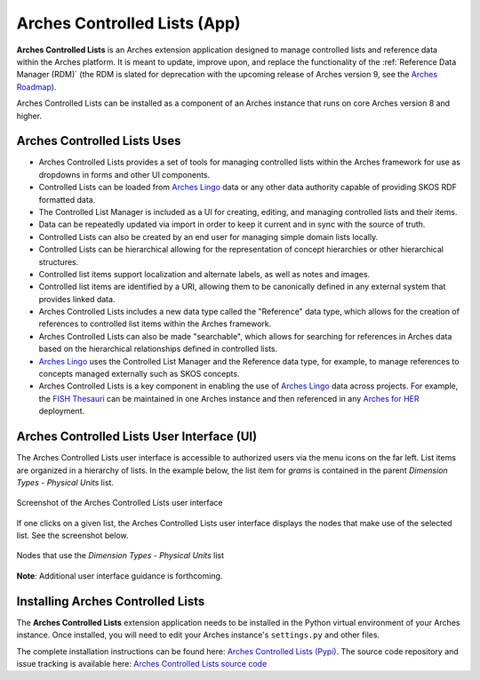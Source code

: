 =============================
Arches Controlled Lists (App)
=============================

**Arches Controlled Lists** is an Arches extension application designed to manage controlled lists and reference data within the Arches platform. It is meant to update, improve upon, and replace the functionality of the :ref:`Reference Data Manager (RDM)` (the RDM is slated for deprecation with the upcoming release of Arches version 9, see the `Arches Roadmap <https://github.com/archesproject/arches-roadmap>`_). 

Arches Controlled Lists can be installed as a component of an Arches instance that runs on core Arches version 8 and higher.


Arches Controlled Lists Uses
----------------------------

* Arches Controlled Lists provides a set of tools for managing controlled lists within the Arches framework for use as dropdowns in forms and other UI components.
* Controlled Lists can be loaded from `Arches Lingo <https://github.com/archesproject/arches-lingo/>`_ data or any other data authority capable of providing SKOS RDF formatted data.
* The Controlled List Manager is included as a UI for creating, editing, and managing controlled lists and their items.
* Data can be repeatedly updated via import in order to keep it current and in sync with the source of truth.
* Controlled Lists can also be created by an end user for managing simple domain lists locally.
* Controlled Lists can be hierarchical allowing for the representation of concept hierarchies or other hierarchical structures.
* Controlled list items support localization and alternate labels, as well as notes and images.
* Controlled list items are identified by a URI, allowing them to be canonically defined in any external system that provides linked data.
* Arches Controlled Lists includes a new data type called the "Reference" data type, which allows for the creation of references to controlled list items within the Arches framework.
* Arches Controlled Lists can also be made "searchable", which allows for searching for references in Arches data based on the hierarchical relationships defined in controlled lists.
* `Arches Lingo <https://github.com/archesproject/arches-lingo/>`_ uses the Controlled List Manager and the Reference data type, for example, to manage references to concepts managed externally such as SKOS concepts.
* Arches Controlled Lists is a key component in enabling the use of `Arches Lingo <https://github.com/archesproject/arches-lingo/>`_ data across projects.  For example, the `FISH Thesauri <https://heritage-standards.org.uk/fish-vocabularies/>`_ can be maintained in one Arches instance and then referenced in any `Arches for HER <https://www.archesproject.org/arches-for-hers/>`_ deployment.


Arches Controlled Lists User Interface (UI)
-------------------------------------------

The Arches Controlled Lists user interface is accessible to authorized users via the menu icons on the far left. List items are organized in a hierarchy of lists. In the example below, the list item for *grams* is contained in the parent *Dimension Types - Physical Units* list.

.. figure:: ../../images/dev/arches-controlled-lists-1.png
    :width: 100%
    :align: center

    Screenshot of the Arches Controlled Lists user interface


If one clicks on a given list, the Arches Controlled Lists user interface displays the nodes that make use of the selected list. See the screenshot below.

.. figure:: ../../images/dev/arches-controlled-lists-2.png
    :width: 100%
    :align: center

    Nodes that use the *Dimension Types - Physical Units* list



**Note**: Additional user interface guidance is forthcoming.


Installing Arches Controlled Lists
----------------------------------

The **Arches Controlled Lists** extension application needs to be installed in the Python virtual environment of your Arches instance. Once installed, you will need to edit your Arches instance's ``settings.py`` and other files. 

The complete installation instructions can be found here: `Arches Controlled Lists (Pypi) <https://pypi.org/project/arches-controlled-lists>`_. The source code repository and issue tracking is available here: `Arches Controlled Lists source code <https://github.com/archesproject/arches-controlled-lists>`_ 
